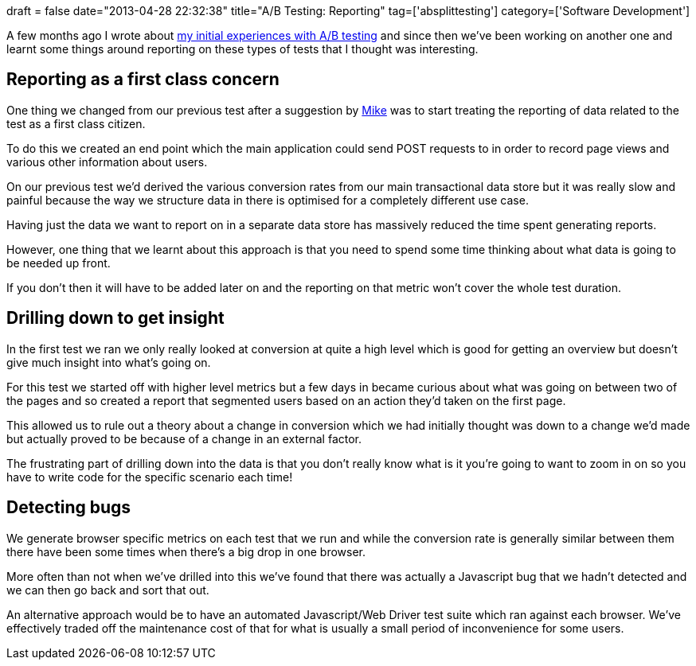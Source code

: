 +++
draft = false
date="2013-04-28 22:32:38"
title="A/B Testing: Reporting"
tag=['absplittesting']
category=['Software Development']
+++

A few months ago I wrote about http://www.markhneedham.com/blog/2013/01/27/ab-testing-thoughts-so-far/[my initial experiences with A/B testing] and since then we've been working on another one and learnt some things around reporting on these types of tests that I thought was interesting.

== Reporting as a first class concern

One thing we changed from our previous test after a suggestion by https://twitter.com/michael_jones[Mike] was to start treating the reporting of data related to the test as a first class citizen.

To do this we created an end point which the main application could send POST requests to in order to record page views and various other information about users.

On our previous test we'd derived the various conversion rates from our main transactional data store but it was really slow and painful because the way we structure data in there is optimised for a completely different use case.

Having just the data we want to report on in a separate data store has massively reduced the time spent generating reports.

However, one thing that we learnt about this approach is that you need to spend some time thinking about what data is going to be needed up front.

If you don't then it will have to be added later on and the reporting on that metric won't cover the whole test duration.

== Drilling down to get insight

In the first test we ran we only really looked at conversion at quite a high level which is good for getting an overview but doesn't give much insight into what's going on.

For this test we started off with higher level metrics but a few days in became curious about what was going on between two of the pages and so created a report that segmented users based on an action they'd taken on the first page.

This allowed us to rule out a theory about a change in conversion which we had initially thought was down to a change we'd made but actually proved to be because of a change in an external factor.

The frustrating part of drilling down into the data is that you don't really know what is it you're going to want to zoom in on so you have to write code for the specific scenario each time!

== Detecting bugs

We generate browser specific metrics on each test that we run and while the conversion rate is generally similar between them there have been some times when there's a big drop in one browser.

More often than not when we've drilled into this we've found that there was actually a Javascript bug that we hadn't detected and we can then go back and sort that out.

An alternative approach would be to have an automated Javascript/Web Driver test suite which ran against each browser. We've effectively traded off the maintenance cost of that for what is usually a small period of inconvenience for some users.
